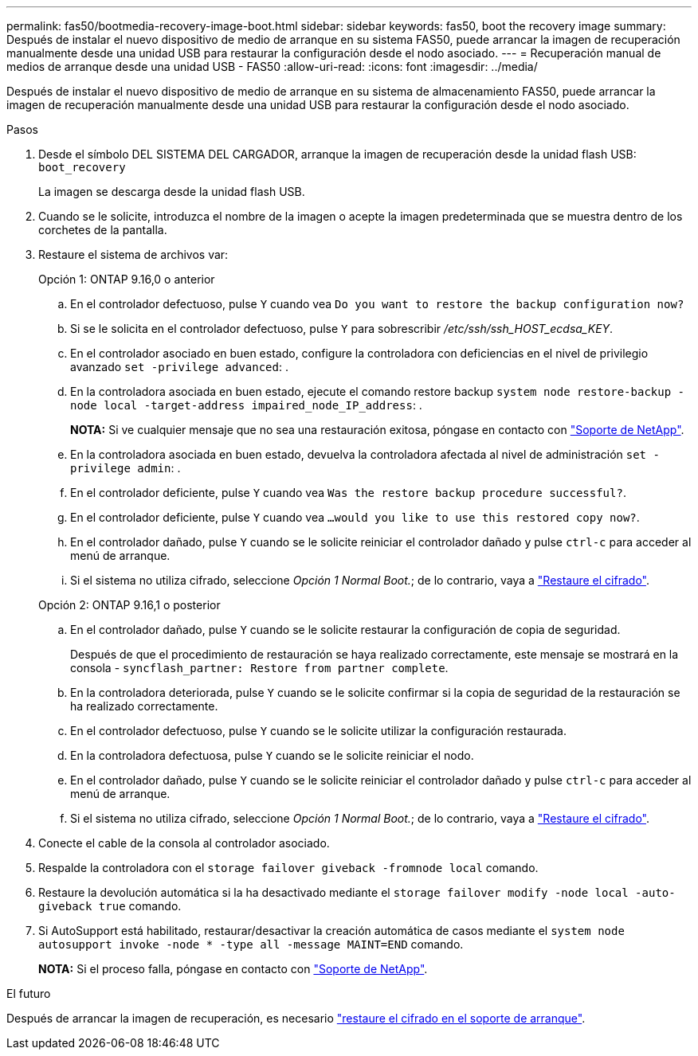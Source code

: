 ---
permalink: fas50/bootmedia-recovery-image-boot.html 
sidebar: sidebar 
keywords: fas50, boot the recovery image 
summary: Después de instalar el nuevo dispositivo de medio de arranque en su sistema FAS50, puede arrancar la imagen de recuperación manualmente desde una unidad USB para restaurar la configuración desde el nodo asociado. 
---
= Recuperación manual de medios de arranque desde una unidad USB - FAS50
:allow-uri-read: 
:icons: font
:imagesdir: ../media/


[role="lead"]
Después de instalar el nuevo dispositivo de medio de arranque en su sistema de almacenamiento FAS50, puede arrancar la imagen de recuperación manualmente desde una unidad USB para restaurar la configuración desde el nodo asociado.

.Pasos
. Desde el símbolo DEL SISTEMA DEL CARGADOR, arranque la imagen de recuperación desde la unidad flash USB: `boot_recovery`
+
La imagen se descarga desde la unidad flash USB.

. Cuando se le solicite, introduzca el nombre de la imagen o acepte la imagen predeterminada que se muestra dentro de los corchetes de la pantalla.
. Restaure el sistema de archivos var:
+
[role="tabbed-block"]
====
.Opción 1: ONTAP 9.16,0 o anterior
--
.. En el controlador defectuoso, pulse `Y` cuando vea `Do you want to restore the backup configuration now?`
.. Si se le solicita en el controlador defectuoso, pulse `Y` para sobrescribir _/etc/ssh/ssh_HOST_ecdsa_KEY_.
.. En el controlador asociado en buen estado, configure la controladora con deficiencias en el nivel de privilegio avanzado `set -privilege advanced`: .
.. En la controladora asociada en buen estado, ejecute el comando restore backup `system node restore-backup -node local -target-address impaired_node_IP_address`: .
+
*NOTA:* Si ve cualquier mensaje que no sea una restauración exitosa, póngase en contacto con https://support.netapp.com["Soporte de NetApp"].

.. En la controladora asociada en buen estado, devuelva la controladora afectada al nivel de administración `set -privilege admin`: .
.. En el controlador deficiente, pulse `Y` cuando vea `Was the restore backup procedure successful?`.
.. En el controlador deficiente, pulse `Y` cuando vea `...would you like to use this restored copy now?`.
.. En el controlador dañado, pulse `Y` cuando se le solicite reiniciar el controlador dañado y pulse `ctrl-c` para acceder al menú de arranque.
.. Si el sistema no utiliza cifrado, seleccione _Opción 1 Normal Boot._; de lo contrario, vaya a link:bootmedia-encryption-restore.html["Restaure el cifrado"].


--
.Opción 2: ONTAP 9.16,1 o posterior
--
.. En el controlador dañado, pulse `Y` cuando se le solicite restaurar la configuración de copia de seguridad.
+
Después de que el procedimiento de restauración se haya realizado correctamente, este mensaje se mostrará en la consola - `syncflash_partner: Restore from partner complete`.

.. En la controladora deteriorada, pulse `Y` cuando se le solicite confirmar si la copia de seguridad de la restauración se ha realizado correctamente.
.. En el controlador defectuoso, pulse `Y` cuando se le solicite utilizar la configuración restaurada.
.. En la controladora defectuosa, pulse `Y` cuando se le solicite reiniciar el nodo.
.. En el controlador dañado, pulse `Y` cuando se le solicite reiniciar el controlador dañado y pulse `ctrl-c` para acceder al menú de arranque.
.. Si el sistema no utiliza cifrado, seleccione _Opción 1 Normal Boot._; de lo contrario, vaya a link:bootmedia-encryption-restore.html["Restaure el cifrado"].


--
====


. Conecte el cable de la consola al controlador asociado.
. Respalde la controladora con el `storage failover giveback -fromnode local` comando.
. Restaure la devolución automática si la ha desactivado mediante el `storage failover modify -node local -auto-giveback true` comando.
. Si AutoSupport está habilitado, restaurar/desactivar la creación automática de casos mediante el `system node autosupport invoke -node * -type all -message MAINT=END` comando.
+
*NOTA:* Si el proceso falla, póngase en contacto con https://support.netapp.com["Soporte de NetApp"].



.El futuro
Después de arrancar la imagen de recuperación, es necesario link:bootmedia-encryption-restore.html["restaure el cifrado en el soporte de arranque"].
